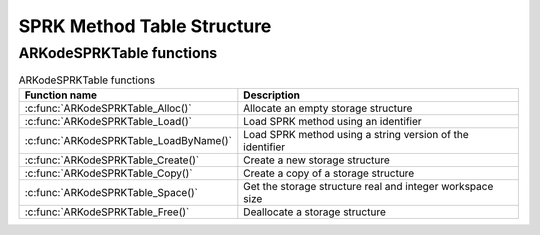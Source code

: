 .. ----------------------------------------------------------------
   SUNDIALS Copyright Start
   Copyright (c) 2002-2023, Lawrence Livermore National Security
   and Southern Methodist University.
   All rights reserved.

   See the top-level LICENSE and NOTICE files for details.

   SPDX-License-Identifier: BSD-3-Clause
   SUNDIALS Copyright End
   ----------------------------------------------------------------

.. _SPRKStorage:

===========================
SPRK Method Table Structure
===========================

.. c:type:: ARKodeSPRKTableMem

   Structure representing the SPRK method that holds the method coefficients.

   .. c:member:: int q

      The method order of accuracy.

   .. c:member:: int stages

      The number of stages.

   .. c:member:: sunrealtype* a

      Array of coefficients that generate the explicit Butcher table.
      ``a[i]`` is the coefficient appearing in column i+1.

      .. math::
         \begin{array}{c|cccc}
         c_1 & 0 & \cdots & 0 & 0 \\
         c_2 & a_1 & 0 & \cdots & \vdots \\
         \vdots & \vdots & \ddots & \ddots & \vdots \\
         c_s & a_1 & \cdots & a_{s-1} & 0 \\
         \hline
         & a_1 & \cdots & a_{s-1} & a_s
         \end{array}
         \end{array}.

   .. c:member:: sunrealtype* ahat

      Array of coefficients that generate the diagonally-implicit Butcher table.
      ``ahat[i]`` is the coefficient appearing in column i.

      .. math::
         \begin{array}{c|cccc}
         \hat{c}_1 & \hat{a}_1 & \cdots & 0 & 0 \\
         \hat{c}_2 & \hat{a}_1 & \hat{a}_2 & \cdots & \vdots \\
         \vdots & \vdots & \ddots & \ddots & \vdots \\
         \hat{c}_s & \hat{a}_1 & \hat{a}_2 & \cdots & \hat{a}_{s} \\
         \hline
         & \hat{a}_1 & \hat{a}_2 & \cdots & \hat{a}_{s}
         \end{array}.


.. c:type:: ARKodeSPRKTableMem* ARKodeSPRKTable


ARKodeSPRKTable functions
---------------------------

.. _ARKodeSPRKTable.FunctionsTable:
.. table:: ARKodeSPRKTable functions

   +----------------------------------------------+------------------------------------------------------------+
   | **Function name**                            | **Description**                                            |
   +==============================================+============================================================+
   | :c:func:`ARKodeSPRKTable_Alloc()`            | Allocate an empty storage structure                        |
   +----------------------------------------------+------------------------------------------------------------+
   | :c:func:`ARKodeSPRKTable_Load()`             | Load SPRK method using an identifier                       |
   +----------------------------------------------+------------------------------------------------------------+
   | :c:func:`ARKodeSPRKTable_LoadByName()`       | Load SPRK method using a string version of the identifier  |
   +----------------------------------------------+------------------------------------------------------------+
   | :c:func:`ARKodeSPRKTable_Create()`           | Create a new storage structure                             |
   +----------------------------------------------+------------------------------------------------------------+
   | :c:func:`ARKodeSPRKTable_Copy()`             | Create a copy of a storage structure                       |
   +----------------------------------------------+------------------------------------------------------------+
   | :c:func:`ARKodeSPRKTable_Space()`            | Get the storage structure real and integer workspace size  |
   +----------------------------------------------+------------------------------------------------------------+
   | :c:func:`ARKodeSPRKTable_Free()`             | Deallocate a storage structure                             |
   +----------------------------------------------+------------------------------------------------------------+


.. c:function:: ARKodeSPRKTable ARKodeSPRKTable_Alloc(int stages)

   Allocate memory for an :c:type:`ARKodeSPRKTable` structure with the specified number of stages.

   :param stages: The number of stages.
   :return: :c:type:`ARKodeSPRKTable` structure for the loaded method.

.. c:function:: ARKodeSPRKTable ARKodeSPRKTable_Load(ARKODE_SPRKMethodID id)

   Load the :c:type:`ARKodeSPRKTable` structure for the specified method ID.

   :param id: The ID of the SPRK method. One of :ref:`SPRKStorage.id`.
   :return: :c:type:`ARKodeSPRKTable` structure for the loaded method.

.. c:function:: ARKodeSPRKTable ARKodeSPRKTable_LoadByName(const char* method)

   Load the :c:type:`ARKodeSPRKTable` structure for the specified method name.

   :param method: The name of the SPRK method. Must be one of :ref:`SPRKStorage.id` but as a string.
   :return: :c:type:`ARKodeSPRKTable` structure for the loaded method.

.. c:function:: ARKodeSPRKTable ARKodeSPRKTable_Copy(ARKodeSPRKTable sprk_table)

   Create a copy of the :c:type:`ARKodeSPRKTable` structure.

   :param sprk_table: The :c:type:`ARKodeSPRKTable` structure to copy.
   :return: Pointer to the copied :c:type:`ARKodeSPRKTable` structure.

.. c:function:: void ARKodeSPRKTable_Write(ARKodeSPRKTable sprk_table, FILE* outfile)

   Write the ARKodeSPRKTable out to the file.

   :param sprk_table: The :c:type:`ARKodeSPRKTable` structure to write.
   :param outfile: The FILE that will be written to.
   :return: void

.. c:function:: void ARKodeSPRKTable_Space(ARKodeSPRKTable sprk_table, sunindextype* liw, sunindextype* lrw)

   Get the workspace sizes required for the :c:type:`ARKodeSPRKTable` structure.

   :param sprk_table: The :c:type:`ARKodeSPRKTable` structure.
   :param liw: Pointer to store the integer workspace size.
   :param lrw: Pointer to store the real workspace size.

.. c:function:: void ARKodeSPRKTable_Free(ARKodeSPRKTable sprk_table)

   Free the memory allocated for the :c:type:`ARKodeSPRKTable` structure.

   :param sprk_table: The :c:type:`ARKodeSPRKTable` structure to free.

.. c:function:: int ARKodeSPRKTable_ToButcher(ARKodeSPRKTable sprk_storage, ARKodeSPRKTable* a_ptr, ARKodeSPRKTable* b_ptr)

   Convert the :c:type:`ARKodeSPRKTable` structure to the Butcher table representation.

   :param sprk_storage: The :c:type:`ARKodeSPRKTable` structure.
   :param a_ptr: Pointer to store the explicit Butcher table.
   :param b_ptr: Pointer to store the diagonally-implicit Butcher table.
